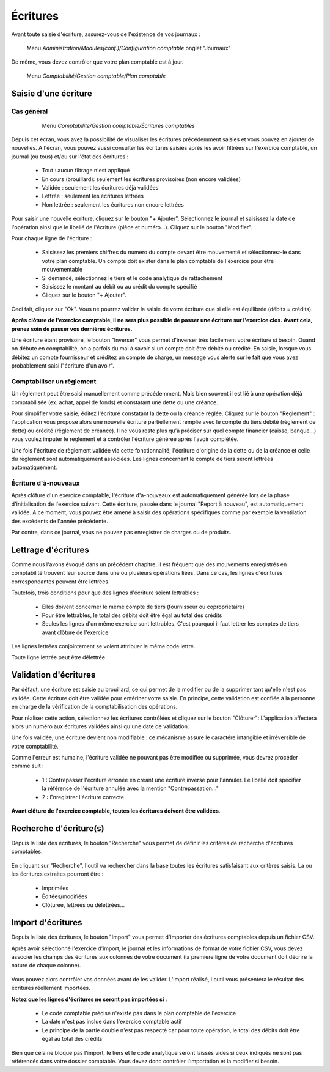 Écritures
=========
Avant toute saisie d'écriture, assurez-vous de l'existence de vos journaux :

     Menu *Administration/Modules(conf.)/Configuration comptable* onglet "Journaux"
  
De même, vous devez contrôler que votre plan comptable est à jour.

     Menu *Comptabilité/Gestion comptable/Plan comptable*


Saisie d'une écriture
---------------------

Cas général
~~~~~~~~~~~

     Menu *Comptabilité/Gestion comptable/Écritures comptables*

    .. image:: entity_list.png

Depuis cet écran, vous avez la possibilité de visualiser les écritures précédemment saisies et vous pouvez en ajouter de nouvelles.
A l'écran, vous pouvez aussi consulter les écritures saisies après les avoir filtrées sur l'exercice comptable, un journal (ou tous)  et/ou sur l'état des écritures :

 * Tout : aucun filtrage n'est appliqué
 * En cours (brouillard): seulement les écritures provisoires (non encore validées)
 * Validée : seulement les écritures déjà validées
 * Lettrée : seulement les écritures lettrées
 * Non lettrée : seulement les écritures non encore lettrées


Pour saisir une nouvelle écriture, cliquez sur le bouton "+ Ajouter".
Sélectionnez le journal et saisissez la date de l'opération ainsi que le libellé de l'écriture (pièce et numéro...). Cliquez sur le bouton "Modifier".

Pour chaque ligne de l'écriture :

 * Saisissez les premiers chiffres du numéro du compte devant être mouvementé et sélectionnez-le dans votre plan comptable. Un compte doit exister dans le plan comptable de l'exercice pour être mouvementable
 * Si demandé, sélectionnez le tiers et le code analytique de rattachement
 * Saisissez le montant au débit ou au crédit du compte spécifié
 * Cliquez sur le bouton "+ Ajouter".

Ceci fait, cliquez sur "Ok". Vous ne pourrez valider la saisie de votre écriture que si elle est équilibrée (débits = crédits).

**Après clôture de l'exercice comptable, il ne sera plus possible de passer une écriture sur l'exercice clos. Avant cela, prenez soin de passer vos dernières écritures.**


Une écriture étant provisoire, le bouton "Inverser" vous permet d'inverser très facilement votre écriture si besoin.
Quand on débute en comptabilité, on a parfois du mal à savoir si un compte doit être débité ou crédité.
En saisie, lorsque vous débitez un compte fournisseur et créditez un compte de charge, un message vous alerte sur le fait que vous avez probablement saisi l"écriture d'un avoir". 

Comptabiliser un règlement
~~~~~~~~~~~~~~~~~~~~~~~~~~

Un règlement peut être saisi manuellement comme précédemment. Mais bien souvent il est lié à une opération déjà comptabilisée  (ex. achat, appel de fonds) et constatant une dette ou une créance.

Pour simplifier votre saisie, éditez l'écriture constatant la dette ou la créance réglée. Cliquez sur le bouton "Règlement" : l'application vous propose alors une nouvelle écriture partiellement remplie avec le compte du tiers débité (règlement de dette) ou crédité (règlement de créance).
Il ne vous reste plus qu'à préciser sur quel compte financier (caisse, banque...) vous voulez imputer le règlement et à contrôler l'écriture générée après l'avoir complétée.

Une fois l'écriture de règlement validée via cette fonctionnalité, l'écriture d'origine de la dette ou de la créance et celle du règlement sont automatiquement associées. Les lignes concernant le compte de tiers seront lettrées automatiquement.


Écriture d'à-nouveaux
~~~~~~~~~~~~~~~~~~~~~

Après clôture d'un exercice comptable, l'écriture d'à-nouveaux est automatiquement générée lors de la phase d'initialisation de l'exercice suivant. Cette écriture, passée dans le journal "Report à nouveau", est automatiquement validée.
A ce moment, vous pouvez être amené à saisir des opérations spécifiques comme par exemple la ventilation des excédents de l'année précédente. 

Par contre, dans ce journal, vous ne pouvez pas enregistrer de charges ou de produits.


Lettrage d'écritures
--------------------

Comme nous l'avons évoqué dans un précédent chapitre, il est fréquent que des mouvements enregistrés en comptabilité trouvent leur source dans une ou plusieurs opérations liées. Dans ce cas, les lignes d'écritures correspondantes peuvent être lettrées. 

Toutefois, trois conditions pour que des lignes d'écriture soient lettrables :

 * Elles doivent concerner le même compte de tiers (fournisseur ou copropriétaire)
 * Pour être lettrables, le total des débits doit être égal au total des crédits
 * Seules les lignes d'un même exercice sont lettrables. C'est pourquoi il faut lettrer les comptes de tiers avant clôture de l'exercice
   
Les lignes lettrées conjointement se voient attribuer le même code lettre.

Toute ligne lettrée peut être délettrée.


Validation d'écritures
----------------------

Par défaut, une écriture est saisie au brouillard, ce qui permet de la modifier ou de la supprimer tant qu'elle n'est pas validée.
Cette écriture doit être validée pour entériner votre saisie. En principe, cette validation est confiée à la personne en charge de la vérification de la comptabilisation des opérations. 

Pour réaliser cette action, sélectionnez les écritures contrôlées et cliquez sur le bouton "Clôturer": L'application affectera alors un numéro aux écritures validées ainsi qu'une date de validation.

Une fois validée, une écriture devient non modifiable : ce mécanisme assure le caractére intangible et irréversible de votre comptabilité. 

Comme l'erreur est humaine, l'écriture validée ne pouvant pas être modifiée ou supprimée, vous devrez procéder comme suit :

 * 1 : Contrepasser l'écriture erronée en créant une écriture inverse pour l'annuler. Le libellé doit spécifier la référence de l'écriture annulée avec la mention "Contrepassation..."
 * 2 : Enregistrer l'écriture correcte
   
**Avant clôture de l'exercice comptable, toutes les écritures doivent étre validées**.


Recherche d'écriture(s)
-----------------------

Depuis la liste des écritures, le bouton "Recherche" vous permet de définir les critères de recherche d'écritures comptables.

    .. image:: entity_search.png

En cliquant sur "Recherche", l'outil va rechercher dans la base toutes les écritures satisfaisant aux critères saisis.
La ou les écritures extraites pourront être :

 * Imprimées
 * Éditées/modifiées
 * Clôturée, lettrées ou délettrées...


Import d'écritures
------------------

Depuis la liste des écritures, le bouton "Import" vous permet d'importer des écritures comptables depuis un fichier CSV.

Après avoir sélectionné l'exercice d'import, le journal et les informations de format de votre fichier CSV, vous devez associer les champs des écritures aux colonnes de votre document (la première ligne de votre document doit décrire la nature de chaque colonne).

    .. image:: entity_import.png
  
Vous pouvez alors contrôler vos données avant de les valider.
L'import réalisé, l'outil vous présentera le résultat des écritures réellement importées.

**Notez que les lignes d'écritures ne seront pas importées si :**
    
 * Le code comptable précisé n'existe pas dans le plan comptable de l'exercice
 * La date n'est pas inclue dans l'exercice comptable actif
 * Le principe de la partie double n'est pas respecté car pour toute opération, le total des débits doit être égal au total des crédits

Bien que cela ne bloque pas l'import, le tiers et le code analytique seront laissés vides si ceux indiqués ne sont pas référencés dans votre dossier comptable. Vous devez donc contrôler l'importation et la modifier si besoin.
 
